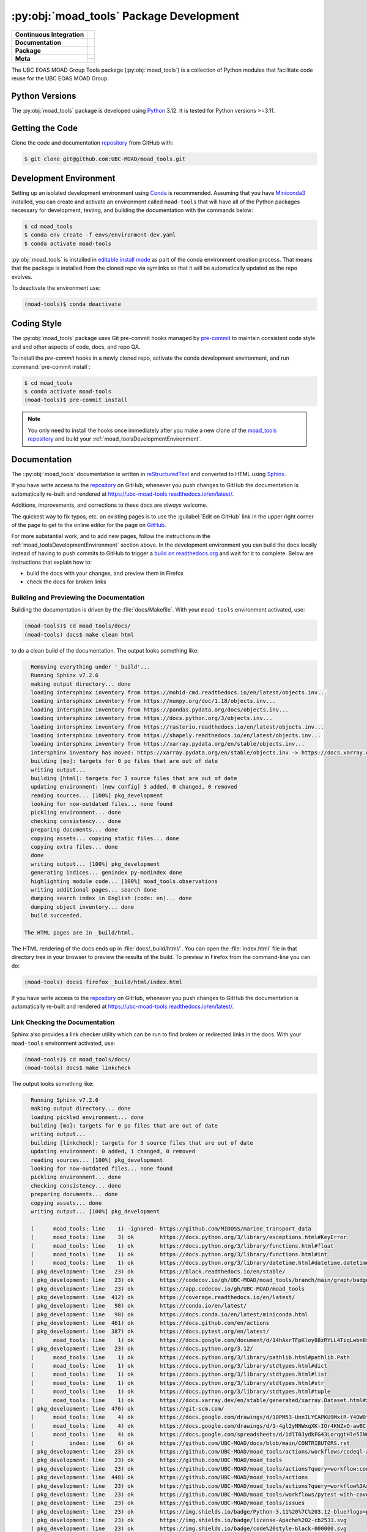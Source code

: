 .. Copyright 2018 – present The UBC EOAS MOAD Group
.. and The University of British Columbia
..
.. Licensed under the Apache License, Version 2.0 (the "License");
.. you may not use this file except in compliance with the License.
.. You may obtain a copy of the License at
..
..    https://www.apache.org/licenses/LICENSE-2.0
..
.. Unless required by applicable law or agreed to in writing, software
.. distributed under the License is distributed on an "AS IS" BASIS,
.. WITHOUT WARRANTIES OR CONDITIONS OF ANY KIND, either express or implied.
.. See the License for the specific language governing permissions and
.. limitations under the License.

.. SPDX-License-Identifier: Apache-2.0


.. _moad_toolsPackagedDevelopment:

****************************************
:py:obj:`moad_tools` Package Development
****************************************

+------------------------------+-----------------------------------------------------------------------------------------------------------------+
|  **Continuous Integration**  |  .. image:: https://github.com/UBC-MOAD/moad_tools/actions/workflows/pytest-with-coverage.yaml/badge.svg        |
|                              |       :target: https://github.com/UBC-MOAD/moad_tools/actions?query=workflow:pytest-with-coverage               |
|                              |       :alt: Pytest with Coverage Status                                                                         |
|                              |  .. image:: https://codecov.io/gh/UBC-MOAD/moad_tools/branch/main/graph/badge.svg                               |
|                              |       :target: https://app.codecov.io/gh/UBC-MOAD/moad_tools                                                    |
|                              |       :alt: Codecov Testing Coverage Report                                                                     |
|                              |  .. image:: https://github.com/UBC-MOAD/moad_tools/actions/workflows/codeql-analysis.yaml/badge.svg             |
|                              |      :target: https://github.com/UBC-MOAD/moad_tools/actions?query=workflow:CodeQL                              |
|                              |      :alt: CodeQL analysis                                                                                      |
+------------------------------+-----------------------------------------------------------------------------------------------------------------+
|  **Documentation**           |  .. image:: https://readthedocs.org/projects/ubc-moad-tools/badge/?version=latest                               |
|                              |      :target: https://ubc-moad-tools.readthedocs.io/en/latest/                                                  |
|                              |      :alt: Documentation Status                                                                                 |
|                              |  .. image:: https://github.com/UBC-MOAD/moad_tools/actions/workflows/sphinx-linkcheck.yaml/badge.svg            |
|                              |      :target: https://github.com/UBC-MOAD/moad_tools/actions?query=workflow:sphinx-linkcheck                    |
|                              |      :alt: Sphinx linkcheck                                                                                     |
+------------------------------+-----------------------------------------------------------------------------------------------------------------+
|  **Package**                 |  .. image:: https://img.shields.io/github/v/release/UBC-MOAD/moad_tools?logo=github                             |
|                              |      :target: https://github.com/UBC-MOAD/moad_tools/releases                                                   |
|                              |      :alt: Releases                                                                                             |
|                              |  .. image:: https://img.shields.io/badge/Python-3.11%20%7C%203.12-blue?logo=python&label=Python&logoColor=gold  |
|                              |      :target: https://docs.python.org/3.12/                                                                     |
|                              |      :alt: Python Version                                                                                       |
|                              |  .. image:: https://img.shields.io/github/issues/UBC-MOAD/moad_tools?logo=github                                |
|                              |      :target: https://github.com/UBC-MOAD/moad_tools/issues                                                     |
|                              |      :alt: Issue Tracker                                                                                        |
+------------------------------+-----------------------------------------------------------------------------------------------------------------+
|  **Meta**                    |  .. image:: https://img.shields.io/badge/license-Apache%202-cb2533.svg                                          |
|                              |      :target: https://www.apache.org/licenses/LICENSE-2.0                                                       |
|                              |      :alt: Licensed under the Apache License, Version 2.0                                                       |
|                              |  .. image:: https://img.shields.io/badge/version%20control-git-blue.svg?logo=github                             |
|                              |      :target: https://github.com/UBC-MOAD/moad_tools                                                            |
|                              |      :alt: Git on GitHub                                                                                        |
|                              |  .. image:: https://img.shields.io/badge/pre--commit-enabled-brightgreen?logo=pre-commit&logoColor=white        |
|                              |      :target: https://pre-commit.com                                                                            |
|                              |      :alt: pre-commit                                                                                           |
+                              +-----------------------------------------------------------------------------------------------------------------+
|                              |  .. image:: https://img.shields.io/badge/code%20style-black-000000.svg                                          |
|                              |      :target: https://black.readthedocs.io/en/stable/                                                           |
|                              |      :alt: The uncompromising Python code formatter                                                             |
|                              |  .. image:: https://img.shields.io/badge/%F0%9F%A5%9A-Hatch-4051b5.svg                                          |
|                              |      :target: https://github.com/pypa/hatch                                                                     |
|                              |      :alt: Hatch project                                                                                        |
+------------------------------+-----------------------------------------------------------------------------------------------------------------+

The UBC EOAS MOAD Group Tools package (:py:obj:`moad_tools`) is a collection of
Python modules that facilitate code reuse for the UBC EOAS MOAD Group.


.. _moad_toolsPythonVersions:

Python Versions
===============

.. image:: https://img.shields.io/badge/Python-3.11%20%7C%203.12-blue?logo=python&label=Python&logoColor=gold
    :target: https://docs.python.org/3.12/
    :alt: Python Version

The :py:obj:`moad_tools` package is developed using `Python`_ 3.12.
It is tested for Python versions >=3.11.

.. _Python: https://www.python.org/


.. _moad_toolsGettingTheCode:

Getting the Code
================

.. image:: https://img.shields.io/badge/version%20control-git-blue.svg?logo=github
    :target: https://github.com/UBC-MOAD/moad_tools
    :alt: Git on GitHub

Clone the code and documentation `repository`_ from GitHub with:

.. _repository: https://github.com/UBC-MOAD/moad_tools

.. code-block:: bash

    $ git clone git@github.com:UBC-MOAD/moad_tools.git


.. _moad_toolsDevelopmentEnvironment:

Development Environment
=======================

Setting up an isolated development environment using `Conda`_ is recommended.
Assuming that you have `Miniconda3`_ installed,
you can create and activate an environment called ``moad-tools`` that will have
all of the Python packages necessary for development,
testing,
and building the documentation with the commands below:

.. _Conda: https://conda.io/en/latest/
.. _Miniconda3: https://docs.conda.io/en/latest/miniconda.html

.. code-block:: bash

    $ cd moad_tools
    $ conda env create -f envs/environment-dev.yaml
    $ conda activate moad-tools

:py:obj:`moad_tools` is installed in `editable install mode`_ as part of the
conda environment creation process.
That means that the package is installed from the cloned repo via symlinks so that
it will be automatically updated as the repo evolves.

.. _editable install mode: https://pip.pypa.io/en/stable/topics/local-project-installs/#editable-installs

To deactivate the environment use:

.. code-block:: bash

    (moad-tools)$ conda deactivate


.. _moad_toolsCodingStyle:

Coding Style
============

.. image:: https://img.shields.io/badge/pre--commit-enabled-brightgreen?logo=pre-commit&logoColor=white
   :target: https://pre-commit.com
   :alt: pre-commit
.. image:: https://img.shields.io/badge/code%20style-black-000000.svg
    :target: https://black.readthedocs.io/en/stable/
    :alt: The uncompromising Python code formatter

The :py:obj:`moad_tools` package uses Git pre-commit hooks managed by `pre-commit`_
to maintain consistent code style and and other aspects of code,
docs,
and repo QA.

.. _pre-commit: https://pre-commit.com/

To install the `pre-commit` hooks in a newly cloned repo,
activate the conda development environment,
and run :command:`pre-commit install`:

.. code-block:: bash

    $ cd moad_tools
    $ conda activate moad-tools
    (moad-tools)$ pre-commit install

.. note::
    You only need to install the hooks once immediately after you make a new clone of the
    `moad_tools repository`_ and build your :ref:`moad_toolsDevelopmentEnvironment`.

.. _moad_tools repository: https://github.com/UBC-MOAD/moad_tools


.. _moad_toolsDocumentation:

Documentation
=============

.. image:: https://readthedocs.org/projects/ubc-moad-tools/badge/?version=latest
    :target: https://ubc-moad-tools.readthedocs.io/en/latest/
    :alt: Documentation Status

The ::py:obj:`moad_tools` documentation is written in `reStructuredText`_ and
converted to HTML using `Sphinx`_.

.. _reStructuredText: https://www.sphinx-doc.org/en/master/usage/restructuredtext/basics.html
.. _Sphinx: https://www.sphinx-doc.org/en/master/

If you have write access to the `repository`_ on GitHub,
whenever you push changes to GitHub the documentation is automatically re-built and rendered at https://ubc-moad-tools.readthedocs.io/en/latest/.

Additions,
improvements,
and corrections to these docs are *always* welcome.

The quickest way to fix typos, etc. on existing pages is to use the :guilabel:`Edit on GitHub` link in the upper right corner of the page to get to the online editor for the page on `GitHub`_.

.. _GitHub: https://github.com/UBC-MOAD/moad_tools

For more substantial work,
and to add new pages,
follow the instructions in the :ref:`moad_toolsDevelopmentEnvironment` section above.
In the development environment you can build the docs locally instead of having to push commits to GitHub to trigger a `build on readthedocs.org`_ and wait for it to complete.
Below are instructions that explain how to:

.. _build on readthedocs.org: https://readthedocs.org/projects/ubc-moad-tools/builds/

* build the docs with your changes,
  and preview them in Firefox

* check the docs for broken links


.. _moad_toolsBuildingAndPreviewingTheDocumentation:

Building and Previewing the Documentation
-----------------------------------------

Building the documentation is driven by the :file:`docs/Makefile`.
With your ``moad-tools`` environment activated,
use:

.. code-block:: bash

    (moad-tools)$ cd moad_tools/docs/
    (moad-tools) docs$ make clean html

to do a clean build of the documentation.
The output looks something like:

.. code-block:: text

    Removing everything under '_build'...
    Running Sphinx v7.2.6
    making output directory... done
    loading intersphinx inventory from https://mohid-cmd.readthedocs.io/en/latest/objects.inv...
    loading intersphinx inventory from https://numpy.org/doc/1.18/objects.inv...
    loading intersphinx inventory from https://pandas.pydata.org/docs/objects.inv...
    loading intersphinx inventory from https://docs.python.org/3/objects.inv...
    loading intersphinx inventory from https://rasterio.readthedocs.io/en/latest/objects.inv...
    loading intersphinx inventory from https://shapely.readthedocs.io/en/latest/objects.inv...
    loading intersphinx inventory from https://xarray.pydata.org/en/stable/objects.inv...
    intersphinx inventory has moved: https://xarray.pydata.org/en/stable/objects.inv -> https://docs.xarray.dev/en/stable/objects.inv
    building [mo]: targets for 0 po files that are out of date
    writing output...
    building [html]: targets for 3 source files that are out of date
    updating environment: [new config] 3 added, 0 changed, 0 removed
    reading sources... [100%] pkg_development
    looking for now-outdated files... none found
    pickling environment... done
    checking consistency... done
    preparing documents... done
    copying assets... copying static files... done
    copying extra files... done
    done
    writing output... [100%] pkg_development
    generating indices... genindex py-modindex done
    highlighting module code... [100%] moad_tools.observations
    writing additional pages... search done
    dumping search index in English (code: en)... done
    dumping object inventory... done
    build succeeded.

  The HTML pages are in _build/html.

The HTML rendering of the docs ends up in :file:`docs/_build/html/`.
You can open the :file:`index.html` file in that directory tree in your browser to preview the results of the build.
To preview in Firefox from the command-line you can do:

.. code-block:: bash

    (moad-tools) docs$ firefox _build/html/index.html

If you have write access to the `repository`_ on GitHub,
whenever you push changes to GitHub the documentation is automatically re-built and rendered at https://ubc-moad-tools.readthedocs.io/en/latest/.


.. _moad_toolsLinkCheckingTheDocumentation:

Link Checking the Documentation
-------------------------------

.. image:: https://github.com/UBC-MOAD/moad_tools/workflows/sphinx-linkcheck/badge.svg
    :target: https://github.com/UBC-MOAD/moad_tools/actions?query=workflow%3Asphinx-linkcheck
    :alt: Sphinx linkcheck

Sphinx also provides a link checker utility which can be run to find broken or redirected links in the docs.
With your ``moad-tools`` environment activated,
use:

.. code-block:: bash

    (moad-tools)$ cd moad_tools/docs/
    (moad-tools) docs$ make linkcheck

The output looks something like:

.. code-block:: text

    Running Sphinx v7.2.6
    making output directory... done
    loading pickled environment... done
    building [mo]: targets for 0 po files that are out of date
    writing output...
    building [linkcheck]: targets for 3 source files that are out of date
    updating environment: 0 added, 1 changed, 0 removed
    reading sources... [100%] pkg_development
    looking for now-outdated files... none found
    pickling environment... done
    checking consistency... done
    preparing documents... done
    copying assets... done
    writing output... [100%] pkg_development

    (      moad_tools: line    1) -ignored- https://github.com/MIDOSS/marine_transport_data
    (      moad_tools: line    3) ok        https://docs.python.org/3/library/exceptions.html#KeyError
    (      moad_tools: line    1) ok        https://docs.python.org/3/library/functions.html#float
    (      moad_tools: line    1) ok        https://docs.python.org/3/library/functions.html#int
    (      moad_tools: line    1) ok        https://docs.python.org/3/library/datetime.html#datetime.datetime
    ( pkg_development: line   23) ok        https://black.readthedocs.io/en/stable/
    ( pkg_development: line   23) ok        https://codecov.io/gh/UBC-MOAD/moad_tools/branch/main/graph/badge.svg
    ( pkg_development: line   23) ok        https://app.codecov.io/gh/UBC-MOAD/moad_tools
    ( pkg_development: line  412) ok        https://coverage.readthedocs.io/en/latest/
    ( pkg_development: line   98) ok        https://conda.io/en/latest/
    ( pkg_development: line   98) ok        https://docs.conda.io/en/latest/miniconda.html
    ( pkg_development: line  461) ok        https://docs.github.com/en/actions
    ( pkg_development: line  387) ok        https://docs.pytest.org/en/latest/
    (      moad_tools: line    1) ok        https://docs.google.com/document/d/14hAxrTFpKloy88zRYLL4TiqLwbn8s53MYQeCt6B3MJ4/edit
    ( pkg_development: line   23) ok        https://docs.python.org/3.12/
    (      moad_tools: line    1) ok        https://docs.python.org/3/library/pathlib.html#pathlib.Path
    (      moad_tools: line    1) ok        https://docs.python.org/3/library/stdtypes.html#dict
    (      moad_tools: line    1) ok        https://docs.python.org/3/library/stdtypes.html#list
    (      moad_tools: line    1) ok        https://docs.python.org/3/library/stdtypes.html#str
    (      moad_tools: line    1) ok        https://docs.python.org/3/library/stdtypes.html#tuple
    (      moad_tools: line    1) ok        https://docs.xarray.dev/en/stable/generated/xarray.Dataset.html#xarray.Dataset
    ( pkg_development: line  476) ok        https://git-scm.com/
    (      moad_tools: line    4) ok        https://docs.google.com/drawings/d/10PM53-UnnILYCAPKU9MxiR-Y4OW0tIMhVzSjaHr-iSc/edit
    (      moad_tools: line    4) ok        https://docs.google.com/drawings/d/1-4gl2yNNWxqXK-IOr4KNZxO-awBC-bNrjRNrt86fykU/edit
    (      moad_tools: line    4) ok        https://docs.google.com/spreadsheets/d/1dlT0JydkFG43LorqgtHle5IN6caRYjf_3qLrUYqANDY/edit
    (           index: line    6) ok        https://github.com/UBC-MOAD/docs/blob/main/CONTRIBUTORS.rst
    ( pkg_development: line   23) ok        https://github.com/UBC-MOAD/moad_tools/actions/workflows/codeql-analysis.yaml/badge.svg
    ( pkg_development: line   23) ok        https://github.com/UBC-MOAD/moad_tools
    ( pkg_development: line   23) ok        https://github.com/UBC-MOAD/moad_tools/actions?query=workflow:codeql-analysis
    ( pkg_development: line  448) ok        https://github.com/UBC-MOAD/moad_tools/actions
    ( pkg_development: line   23) ok        https://github.com/UBC-MOAD/moad_tools/actions?query=workflow%3Asphinx-linkcheck
    ( pkg_development: line   23) ok        https://github.com/UBC-MOAD/moad_tools/workflows/pytest-with-coverage/badge.svg
    ( pkg_development: line   23) ok        https://github.com/UBC-MOAD/moad_tools/issues
    ( pkg_development: line   23) ok        https://img.shields.io/badge/Python-3.11%20%7C%203.12-blue?logo=python&label=Python&logoColor=gold
    ( pkg_development: line   23) ok        https://img.shields.io/badge/license-Apache%202-cb2533.svg
    ( pkg_development: line   23) ok        https://img.shields.io/badge/code%20style-black-000000.svg
    ( pkg_development: line   23) ok        https://img.shields.io/badge/version%20control-git-blue.svg?logo=github
    ( pkg_development: line   23) ok        https://img.shields.io/github/issues/UBC-MOAD/moad_tools?logo=github
    ( pkg_development: line   23) ok        https://github.com/UBC-MOAD/moad_tools/workflows/sphinx-linkcheck/badge.svg
    (      moad_tools: line   76) ok        https://mohid-cmd.readthedocs.io/en/latest/
    (      moad_tools: line   76) ok        https://mohid-cmd.readthedocs.io/en/latest/monte-carlo.html#monte-carlo-sub-command
    ( pkg_development: line   23) ok        https://github.com/UBC-MOAD/moad_tools/actions?query=workflow%3Apytest-with-coverage
    (      moad_tools: line    1) ok        https://numpy.org/doc/1.18/reference/random/generator.html#numpy.random.Generator
    (      moad_tools: line    1) ok        https://numpy.org/doc/1.18/reference/generated/numpy.ndarray.html#numpy.ndarray
    (      moad_tools: line    5) ok        https://pandas.pydata.org/docs/reference/api/pandas.DataFrame.html#pandas.DataFrame
    ( pkg_development: line  114) ok        https://pip.pypa.io/en/stable/topics/local-project-installs/#editable-installs
    ( pkg_development: line  137) ok        https://peps.python.org/pep-0008/
    ( pkg_development: line  412) ok        https://pytest-cov.readthedocs.io/en/latest/
    (      moad_tools: line    1) ok        https://rasterio.readthedocs.io/en/latest/api/rasterio.io.html#rasterio.io.DatasetReader
    (           index: line    9) ok        https://www.apache.org/licenses/LICENSE-2.0
    ( pkg_development: line   23) ok        https://ubc-moad-tools.readthedocs.io/en/latest/
    ( pkg_development: line   23) ok        https://readthedocs.org/projects/ubc-moad-tools/badge/?version=latest
    ( pkg_development: line   69) ok        https://www.python.org/
    ( pkg_development: line  188) ok        https://readthedocs.org/projects/ubc-moad-tools/builds/
    ( pkg_development: line  171) ok        https://www.sphinx-doc.org/en/master/
    ( pkg_development: line  171) ok        https://www.sphinx-doc.org/en/master/usage/restructuredtext/basics.html
    ( pkg_development: line  448) ok        https://github.com/UBC-MOAD/moad_tools/commits/main
    (      moad_tools: line    1) ok        https://www.ndbc.noaa.gov/data/realtime2/
    build succeeded.

  Look for any errors in the above output or in _build/linkcheck/output.txt

:command:`make linkcheck` is run monthly via a `scheduled GitHub Actions workflow`_

.. _scheduled GitHub Actions workflow: https://github.com/UBC-MOAD/moad_tools/actions?query=workflow%3Asphinx-linkcheck


.. _moad_toolsRunningTheUnitTests:

Running the Unit Tests
======================

The test suite for the :py:obj:`moad_tools` package is in :file:`moad_tools/tests/`.
The `pytest`_ tool is used for test parametrization and as the test runner for the suite.

.. _pytest: https://docs.pytest.org/en/latest/

With your ``moad-tools`` development environment activated,
use:

.. code-block:: bash

    (mohid-cmd)$ cd moad_tools/
    (mohid-cmd)$ pytest

to run the test suite.
The output looks something like:

.. code-block:: text

================================================================================================================================================================= test session starts =================================================================================================================================================================
platform linux -- Python 3.12.0, pytest-7.4.3, pluggy-1.3.0
Using --randomly-seed=3176178277
rootdir: /media/doug/warehouse/MOAD/moad_tools
plugins: randomly-3.15.0, cov-4.1.0
collected 89 items

tests/test_random_oil_spills.py .s.......................................................
..............................                                                      [ 97%]
tests/test_observations.py ..                                                       [100%]

============================= 88 passed, 1 skipped in 2.01s =============================

You can monitor what lines of code the test suite exercises using the `coverage.py`_
and `pytest-cov`_ tools with the command:

.. _coverage.py: https://coverage.readthedocs.io/en/latest/
.. _pytest-cov: https://pytest-cov.readthedocs.io/en/latest/

.. code-block:: bash

    (mohid-cmd)$ cd moad_tools/
    (mohid-cmd)$ pytest --cov=./

The test coverage report will be displayed below the test suite run output.

Alternatively,
you can use

.. code-block:: bash

    (mohid-cmd)$ pytest --cov=./ --cov-report html

to produce an HTML report that you can view in your browser by opening
:file:`moad_tools/htmlcov/index.html`.


.. _moad_toolsContinuousIntegration:

Continuous Integration
----------------------

.. image:: https://github.com/UBC-MOAD/moad_tools/workflows/pytest-with-coverage/badge.svg
    :target: https://github.com/UBC-MOAD/moad_tools/actions?query=workflow%3Apytest-with-coverage
    :alt: Pytest with Coverage Status
.. image:: https://codecov.io/gh/UBC-MOAD/moad_tools/branch/main/graph/badge.svg
    :target: https://app.codecov.io/gh/UBC-MOAD/moad_tools
    :alt: Codecov Testing Coverage Report

The :py:obj:`moad_tools` package unit test suite is run and a coverage report is generated
whenever changes are pushed to GitHub.
The results are visible on the `repo actions page`_,
from the green checkmarks beside commits on the `repo commits page`_,
or from the green checkmark to the left of the "Latest commit" message on the
`repo code overview page`_ .
The testing coverage report is uploaded to `codecov.io`_

.. _repo actions page: https://github.com/UBC-MOAD/moad_tools/actions
.. _repo commits page: https://github.com/UBC-MOAD/moad_tools/commits/main
.. _repo code overview page: https://github.com/UBC-MOAD/moad_tools
.. _codecov.io: https://app.codecov.io/gh/UBC-MOAD/moad_tools

The `GitHub Actions`_ workflow configuration that defines the continuous integration tasks
is in the :file:`.github/workflows/pytest-with-coverage.yaml` file.

.. _GitHub Actions: https://docs.github.com/en/actions


.. _moad_toolsVersionControlRepository:

Version Control Repository
==========================

.. image:: https://img.shields.io/badge/version%20control-git-blue.svg?logo=github
    :target: https://github.com/UBC-MOAD/moad_tools
    :alt: Git on GitHub

The :py:obj:`moad_tools` package code and documentation source files are available
in the ``moad_tools`` `Git`_ repository at https://github.com/UBC-MOAD/moad_tools.

.. _Git: https://git-scm.com/


.. _moad_toolsIssueTracker:

Issue Tracker
=============

.. image:: https://img.shields.io/github/issues/UBC-MOAD/moad_tools?logo=github
    :target: https://github.com/UBC-MOAD/moad_tools/issues
    :alt: Issue Tracker

Development tasks,
bug reports,
and enhancement ideas are recorded and managed in the issue tracker at https://github.com/UBC-MOAD/moad_tools/issues


License
=======

.. image:: https://img.shields.io/badge/license-Apache%202-cb2533.svg
    :target: https://www.apache.org/licenses/LICENSE-2.0
    :alt: Licensed under the Apache License, Version 2.0

The UBC EOAS MOAD Group moad_tools Python package code and documentation are
copyright 2018 – present by the `UBC EOAS MOAD Group`_ and The University of British Columbia.

They are licensed under the Apache License, Version 2.0.
https://www.apache.org/licenses/LICENSE-2.0
Please see the LICENSE file for details of the license.

.. _UBC EOAS MOAD Group: https://github.com/UBC-MOAD/docs/blob/main/CONTRIBUTORS.rst


Release Process
===============

.. image:: https://img.shields.io/github/v/release/UBC-MOAD/moad_tools?logo=github
    :target: https://github.com/UBC-MOAD/moad_tools/releases
    :alt: Releases
.. image:: https://img.shields.io/badge/%F0%9F%A5%9A-Hatch-4051b5.svg
    :target: https://github.com/pypa/hatch
    :alt: Hatch project


Releases are done at Doug's discretion when significant pieces of development work have been
completed.

The release process steps are:

#. Use :command:`hatch version release` to bump the version from ``.devn`` to the next release
   version identifier;
   e.g. ``23.1.dev0`` to ``23.1``

#. Commit the version bump

#. Create an annotated tag for the release with :guilabel:`Git -> New Tag...` in PyCharm
   or :command:`git tag -e -a vyy.n`;
   :command:`git tag -e -a v23.1`

#. Push the version bump commit and tag to GitHub

#. Use the GitHub web interface to create a release,
   editing the auto-generated release notes as necessary

#. Use the GitHub :guilabel:`Issues -> Milestones` web interface to edit the release
   milestone:

   * Change the :guilabel:`Due date` to the release date
   * Delete the "when it's ready" comment in the :guilabel:`Description`

#. Use the GitHub :guilabel:`Issues -> Milestones` web interface to create a milestone for
   the next release:

   * Set the :guilabel:`Title` to the next release version,
     prepended with a ``v``;
     e.g. ``v23.2``
   * Set the :guilabel:`Due date` to the end of the year of the next release
   * Set the :guilabel:`Description` to something like
     ``v23.2 release - when it's ready :-)``
   * Create the next release milestone

#. Review the open issues,
   especially any that are associated with the milestone for the just released version,
   and update their milestone.

#. Close the milestone for the just released version.

#. Use :command:`hatch version minor,dev` to bump the version for the next development cycle,
   or use :command:`hatch version major,minor,dev` for a year rollover version bump

#. Commit the version bump

#. Push the version bump commit to GitHub
